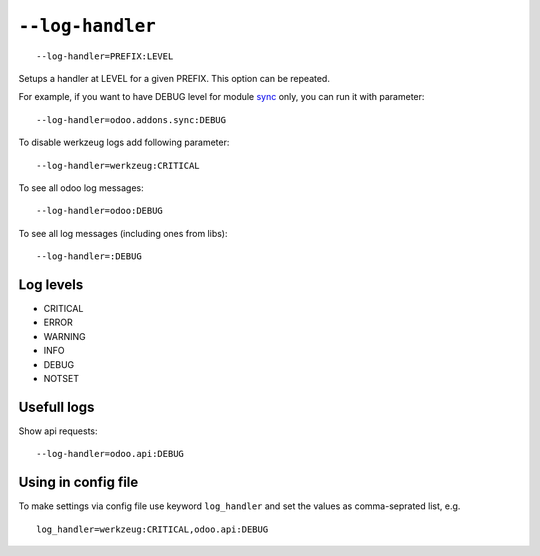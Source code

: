 ===================
 ``--log-handler``
===================

::

   --log-handler=PREFIX:LEVEL

Setups a handler at LEVEL for a given PREFIX. This option can be repeated. 

For example, if you want to have DEBUG level for module `sync <https://github.com/itpp-labs/sync-addons/tree/12.0/sync>`_ only, you can run it with parameter::

   --log-handler=odoo.addons.sync:DEBUG

To disable werkzeug logs add following parameter::

   --log-handler=werkzeug:CRITICAL

To see all odoo log messages::

   --log-handler=odoo:DEBUG

To see all log messages (including ones from libs)::

   --log-handler=:DEBUG

Log levels
==========

* CRITICAL
* ERROR
* WARNING
* INFO
* DEBUG
* NOTSET

Usefull logs
============

Show api requests::

   --log-handler=odoo.api:DEBUG


Using in config file
====================

To make settings via config file use keyword ``log_handler`` and set the values as comma-seprated list, e.g.
::

    log_handler=werkzeug:CRITICAL,odoo.api:DEBUG
